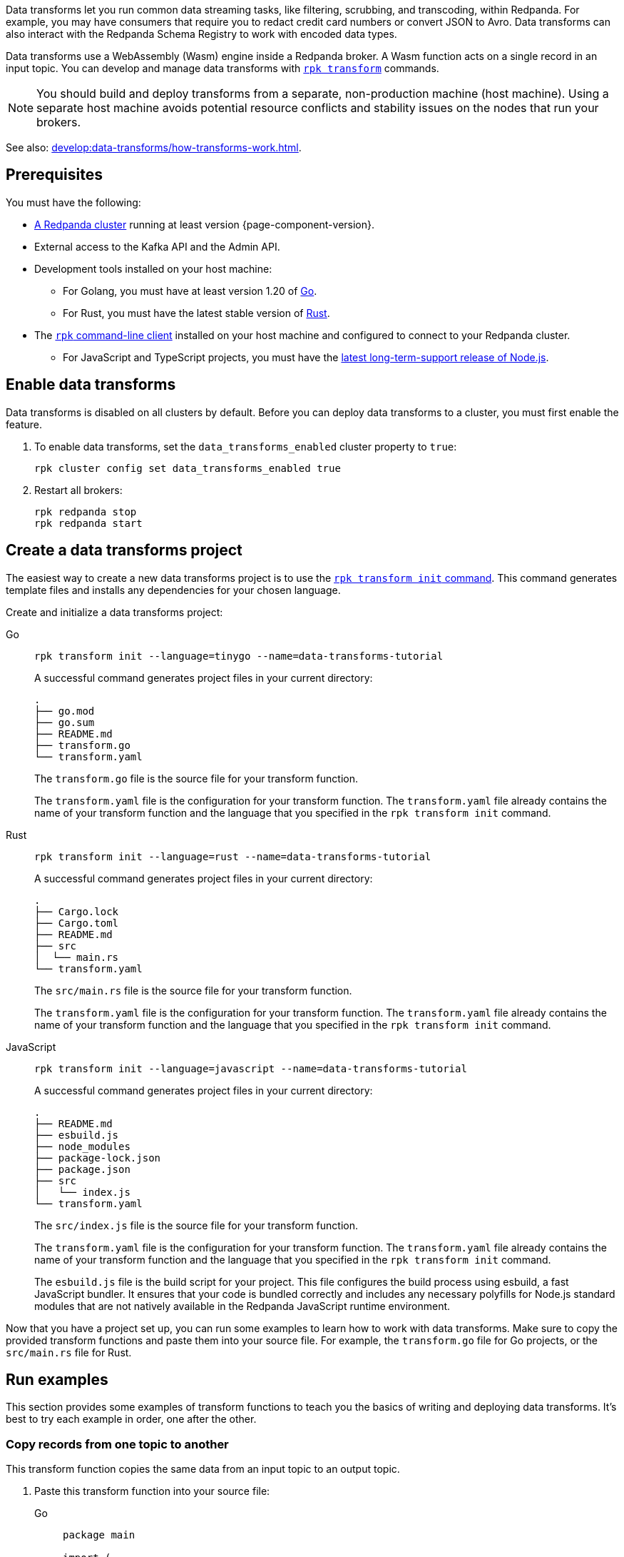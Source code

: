 Data transforms let you run common data streaming tasks, like filtering, scrubbing, and transcoding, within Redpanda. For example, you may have consumers that require you to redact credit card numbers or convert JSON to Avro. Data transforms can also interact with the Redpanda Schema Registry to work with encoded data types.

Data transforms use a WebAssembly (Wasm) engine inside a Redpanda broker. A Wasm function acts on a single record in an input topic. You can develop and manage data transforms with xref:reference:rpk/rpk-transform/rpk-transform.adoc[`rpk transform`] commands.

NOTE: You should build and deploy transforms from a separate, non-production machine (host machine). Using a separate host machine avoids potential resource conflicts and stability issues on the nodes that run your brokers.

See also: xref:develop:data-transforms/how-transforms-work.adoc[].

== Prerequisites

You must have the following:

- xref:deploy:deployment-option/self-hosted/index.adoc[A Redpanda cluster] running at least version {page-component-version}.
- External access to the Kafka API and the Admin API.
ifdef::env-kubernetes[]
+
Ensure that your Redpanda cluster has xref:manage:kubernetes/networking/external/index.adoc[external access] enabled and is accessible from your host machine using the advertised addresses.
+
TIP: For a tutorial on setting up a Redpanda cluster with external access, see xref:deploy:deployment-option/self-hosted/kubernetes/get-started-dev.adoc[].
endif::[]
- Development tools installed on your host machine:
** For Golang, you must have at least version 1.20 of https://go.dev/doc/install[Go^].
** For Rust, you must have the latest stable version of https://rustup.rs/[Rust].
- The xref:get-started:rpk-install.adoc[`rpk` command-line client] installed on your host machine and configured to connect to your Redpanda cluster.
** For JavaScript and TypeScript projects, you must have the https://nodejs.org/en/download/package-manager[latest long-term-support release of Node.js].
ifdef::env-kubernetes[]
+
You can use a xref:manage:kubernetes/networking/k-connect-to-redpanda.adoc#rpk-profile[pre-configured `rpk` profile]:
+
[source,bash]
----
rpk profile create --from-profile <(kubectl get configmap --namespace <namespace> redpanda-rpk -o go-template='{{ .data.profile }}') <profile-name>
----
+
Replace `<profile-name>` with the name that you want to give this `rpk` profile.
endif::[]


== Enable data transforms

Data transforms is disabled on all clusters by default. Before you can deploy data transforms to a cluster, you must first enable the feature.

. To enable data transforms, set the `data_transforms_enabled` cluster property to `true`:
+
ifndef::env-kubernetes[]
```bash
rpk cluster config set data_transforms_enabled true
```
endif::[]
ifdef::env-kubernetes[]
[tabs]
======
Helm + Operator::
+
--
.`redpanda-cluster.yaml`
[,yaml]
----
apiVersion: cluster.redpanda.com/v1alpha1
kind: Redpanda
metadata:
  name: redpanda
spec:
  chartRef: {}
  clusterSpec:
    config:
      cluster:
        data_transforms_enabled: true
----

```bash
kubectl apply -f redpanda-cluster.yaml --namespace <namespace>
```

--
Helm::
+
--

[tabs]
====
--values::
+
.`write-caching.yaml`
[,yaml]
----
config:
  cluster:
    data_transforms_enabled: true
----
+
```bash
helm upgrade --install redpanda redpanda/redpanda --namespace <namespace> --create-namespace \
  --values write-caching.yaml --reuse-values
```

--set::
+
```bash
helm upgrade --install redpanda redpanda/redpanda --namespace <namespace> --create-namespace \
  --set config.cluster.data_transforms_enabled=true
```

====
--
======
endif::[]

. Restart all brokers:
+
ifdef::env-kubernetes[]
[,bash]
----
kubectl rollout restart statefulset redpanda --namespace=<namespace>
----

. Wait for all Pods to restart:
+
[,bash]
----
kubectl rollout status statefulset redpanda --namespace=<namespace> --watch
----
endif::[]
ifndef::env-kubernetes[]
[,bash]
----
rpk redpanda stop
rpk redpanda start
----
endif::[]

== Create a data transforms project

The easiest way to create a new data transforms project is to use the xref:reference:rpk/rpk-transform/rpk-transform-init.adoc[`rpk transform init` command]. This command generates template files and installs any dependencies for your chosen language.

Create and initialize a data transforms project:

[tabs]
======
Go::
+
--
```bash
rpk transform init --language=tinygo --name=data-transforms-tutorial
```

A successful command generates project files in your current directory:

[.no-copy]
----
.
├── go.mod
├── go.sum
├── README.md
├── transform.go
└── transform.yaml
----

The `transform.go` file is the source file for your transform function.

The `transform.yaml` file is the configuration for your transform function. The `transform.yaml` file already contains the name of your transform function and the language that you specified in the `rpk transform init` command.

--
Rust::
+
--
```bash
rpk transform init --language=rust --name=data-transforms-tutorial
```

A successful command generates project files in your current directory:

[.no-copy]
----
.
├── Cargo.lock
├── Cargo.toml
├── README.md
├── src
│  └── main.rs
└── transform.yaml
----

The `src/main.rs` file is the source file for your transform function.

The `transform.yaml` file is the configuration for your transform function. The `transform.yaml` file already contains the name of your transform function and the language that you specified in the `rpk transform init` command.
--
JavaScript::
+
--
```bash
rpk transform init --language=javascript --name=data-transforms-tutorial
```

A successful command generates project files in your current directory:

[.no-copy]
----
.
├── README.md
├── esbuild.js
├── node_modules
├── package-lock.json
├── package.json
├── src
│   └── index.js
└── transform.yaml
----

The `src/index.js` file is the source file for your transform function.

The `transform.yaml` file is the configuration for your transform function. The `transform.yaml` file already contains the name of your transform function and the language that you specified in the `rpk transform init` command.

The `esbuild.js` file is the build script for your project. This file configures the build process using esbuild, a fast JavaScript bundler. It ensures that your code is bundled correctly and includes any necessary polyfills for Node.js standard modules that are not natively available in the Redpanda JavaScript runtime environment.
--
======

Now that you have a project set up, you can run some examples to learn how to work with data transforms. Make sure to copy the provided transform functions and paste them into your source file. For example, the `transform.go` file for Go projects, or the `src/main.rs` file for Rust.

== Run examples

This section provides some examples of transform functions to teach you the basics of writing and deploying data transforms. It's best to try each example in order, one after the other.

=== Copy records from one topic to another

This transform function copies the same data from an input topic to an output topic.

. Paste this transform function into your source file:
+
[tabs]
======
Go::
+
--
```go
package main

import (
	"github.com/redpanda-data/redpanda/src/transform-sdk/go/transform"
)

func main() {
	// Make sure to register your callback and perform other setup in main
	transform.OnRecordWritten(copyRecordsToOutput)
}

// This will be called for each record in the input topic.
// The records returned will be written to the output topic.
func copyRecordsToOutput(event transform.WriteEvent, writer transform.RecordWriter) error {
	return writer.Write(event.Record())
}
```
--
Rust::
+
--
```rust
use anyhow::Result;
use redpanda_transform_sdk::*;

fn main() {
	// Make sure to register your callback and perform other setup in main
	on_record_written(copy_records_to_output);
}

// This will be called for each record in the input topic.
// The records returned will be written to the output topic.
fn copy_records_to_output(event: WriteEvent, writer: &mut RecordWriter) -> Result<()> {
	writer.write(event.record)?;
	Ok(())
}
```
--

JavaScript::
+
--
```js
import { onRecordWritten } from "@redpanda-data/transform-sdk";

// Register your callback function in the entry point of your script.
onRecordWritten(copyRecordsToOutput);

// This function will be called for each record in the input topic.
// The records returned will be written to the output topic.
function copyRecordsToOutput(event, writer) {
  writer.write(event.record);
}
```
--
======

. Build the transform into a Wasm binary:
+
```bash
rpk transform build
```

. Create topics to apply the transform function to:
+
```bash
rpk topic create input-topic output-topic
```

. Deploy the Wasm binary to your cluster:
+
```bash
rpk transform deploy --input-topic=input-topic --output-topic=output-topic
```

. Produce two new records to the input topic.
+
```bash
echo "hello\nworld" | rpk topic produce input-topic
```

. http://localhost:8080/topics[Open Redpanda Console] and check the records in both the input topic and the output topic. They should be the same.
+
You can also verify the content of the output topic in the command-line:
+
```bash
rpk topic consume output-topic
```

=== Convert CSV input to JSON output

This example is a transform function that converts CSV inputs into JSON outputs.

. Prepare the project files:
+
[tabs]
======
Go::
+
--
Paste this transform function into your source file:

```go
package main

import (
	"bytes"
	"encoding/csv"
	"encoding/json"
	"errors"
	"io"
	"strconv"
	"github.com/redpanda-data/redpanda/src/transform-sdk/go/transform"
)

func main() {
	transform.OnRecordWritten(csvToJsonTransform)
}

type ItemQuantity struct {
	Item     string `json:"item"`
	Quantity int    `json:"quantity"`
}

func csvToJsonTransform(event transform.WriteEvent, writer transform.RecordWriter) error {
	// The input data is a CSV (without a header row) that is structured as:
	// key, item, quantity
	reader := csv.NewReader(bytes.NewReader(event.Record().Value))
	// Improve performance by reusing the result slice.
	reader.ReuseRecord = true
	for {
		row, err := reader.Read()
		if err == io.EOF {
			break
		} else if err != nil {
			return err
		}
		if len(row) != 3 {
			return errors.New("unexpected number of rows")
		}
		// Convert the last column into an int
		quantity, err := strconv.Atoi(row[2])
		if err != nil {
			return err
		}
		// Marshall the JSON value
		iq := ItemQuantity{
			Item:     row[1],
			Quantity: quantity,
		}
		v, err := json.Marshal(&iq)
		if err != nil {
			return err
		}
		// Add the output record using the first column as the key.
		r := transform.Record{
			Key:   []byte(row[0]),
			Value: v,
		}
		if err := writer.Write(r); err != nil {
			return err
		}
	}
	return nil
}
```
--
Rust::
+
--
. Add the following dependencies to the `Cargo.toml` file:
+
```toml
csv = "1.3.0"
serde_json = "1.0.111"
serde = { version = "1.0.195", features = ["derive"] }
```

. Run the following command to update your dependencies:
+
```bash
cargo build
```

. Paste this transform function into your source file:
+
```rust
use anyhow::Result;
use redpanda_transform_sdk::*;
use serde::{Deserialize, Serialize};
use csv::ReaderBuilder;
use serde_json;

#[derive(Serialize, Deserialize)]
struct MarketStock {
	item: String,
	quantity: i32,
}

fn main() {
	on_record_written(csv_to_json_transform);
}

fn csv_to_json_transform(event: WriteEvent, writer: &mut RecordWriter) -> Result<()> {
	// The input data is a CSV (without a header row) that is defined as the MarketStock structure.
	let mut reader = ReaderBuilder::new().has_headers(false).from_reader(event.record.value().unwrap_or_default());
	// For each record in our CSV
	for result in reader.deserialize() {
		let stock: MarketStock = match result {
			Ok(record) => record,
			Err(err) => {
				eprintln!("CSV deserialize error: {}", err);
				continue; // Skip the invalid record and continue processing
			}
		};
		// Convert it to JSON
		let value = serde_json::to_vec(&stock)?;
		// Then output it with the same key.
		writer.write(BorrowedRecord::new(event.record.key(), Some(&value)))?;
	}
	Ok(())
}
```
--
JavaScript::
+
--

Paste this transform function into your source file:

```js
import { onRecordWritten } from "@redpanda-data/transform-sdk";

onRecordWritten(csvToJsonTransform);

function csvToJsonTransform(event, writer) {
  // The input data is a CSV (without a header row) that is structured as:
  // key, item, quantity
  const input = event.record.value.text();
  const rows = input.split('\n');

  for (const row of rows) {
    const columns = row.split(',');

    if (columns.length !== 2) {
      throw new Error('unexpected number of columns');
    }

    const quantity = parseInt(columns[1], 10);
    if (isNaN(quantity)) {
      throw new Error('invalid quantity');
    }

    const itemQuantity = {
      item: columns[0],
      quantity: quantity,
    };
    event.record.value = JSON.stringify(itemQuantity);
    writer.write(event.record);
  }
}
```
--
======

. Build the transform into a Wasm binary:
+
```bash
rpk transform build
```

. Create topics to apply the transform function to:
+
```bash
rpk topic create input-topic output-topic
```

. Deploy the Wasm binary to your cluster.
+
If you have already deployed another example, this new transform function will replace it.
+
```bash
rpk transform deploy --input-topic=input-topic --output-topic=output-topic
```

. Produce CSV records to the input topic.
+
```bash
echo "apples,10\npears,11\noranges,5" | rpk topic produce input-topic -k market-stock
```

. http://localhost:8080/topics[Open Redpanda Console] and check the records in both the input topic and the output topic. You should see the following values:
+
[source,json,role="no-copy"]
----
{
	"item": "oranges",
	"quantity": 5
}
{
	"item": "apples",
	"quantity": 10
}
{
	"item": "pears",
	"quantity": 11
}
----
+
You can also verify the content of the output topic in the command-line:
+
```bash
rpk topic consume output-topic
```

=== Validate JSON

This example is a filter that outputs only valid JSON from the input topic into the output topic. Invalid JSON is written to a different output topic.

. Paste this transform function into your source file:
+
[tabs]
======
Go::
+
--
```go
import (
	"encoding/json"
	"github.com/redpanda-data/redpanda/src/transform-sdk/go/transform"
)

func main() {
	transform.OnRecordWritten(filterValidJson)
}

func filterValidJson(event transform.WriteEvent, writer transform.RecordWriter) error {
	if json.Valid(event.Record().Value) {
		return w.Write(e.Record())
	}
	// Send invalid records to separate topic
	return writer.Write(e.Record(), transform.ToTopic("invalid-json"))
}
```
--
Rust::
+
--
```rust
use anyhow::Result;
use redpanda_transform_sdk::*;

fn main() {
	on_record_written(filter_valid_json);
}

fn filter_valid_json(event: WriteEvent, writer: &mut RecordWriter) -> Result<()> {
	let value = event.record.value().unwrap_or_default();
	if serde_json::from_slice::<serde_json::Value>(value).is_ok() {
		writer.write(event.record)?;
	} else {
		// Send invalid records to separate topic
		writer.write_with_options(event.record, WriteOptions::to_topic("invalid-json"))?;
	}
	Ok(())
}
```
--
JavaScript::
+
--
The JavaScript SDK does not support writing records to a specific output topic. As a result, this transform function writes only valid JSON messages to the output topic. Invalid messages are logged, instead of written to a separate output topic.

```js
import { onRecordWritten } from "@redpanda-data/transform-sdk";

onRecordWritten(filterValidJson);

function filterValidJson(event, writer) {
  const recordValue = event.record.value.text();

  if (isValidJson(recordValue)) {
    writer.write(event.record);
  } else {
    console.log('Invalid JSON detected')
  }
}

function isValidJson(str) {
  try {
    JSON.parse(str);
    return true;
  } catch (e) {
    return false;
  }
}
```
--
======

. Build the transform into a Wasm binary:
+
```bash
rpk transform build
```

. Create topics to apply the transform function to:
+
```bash
rpk topic create input-topic output-topic invalid-json
```

. Deploy the Wasm binary to your cluster.
+
If you have already deployed another example, this new transform function will replace it.
+
```bash
rpk transform deploy --input-topic=input-topic --output-topic=output-topic --output-topic=invalid-json
```

. Produce an invalid JSON record a one valid one to the input topic.
+
```bash
echo '{"valid":"json"}' | rpk topic produce input-topic -k json
echo 'invalid json' | rpk topic produce input-topic -k json
```

. Verify the content of the output topic in the command-line:
+
```bash
rpk topic consume output-topic
```

You should see only the invalid JSON from the input topic. Invalid JSON messages are written to the `invalid-json` topic.

== Clean up

Your transform function will continue processing new records in the input topic until you delete it. To delete the transform function:

```bash
rpk transform delete data-transforms-tutorial --no-confirm
```

== Suggested reading

- xref:develop:data-transforms/how-transforms-work.adoc[]
- xref:reference:data-transforms/golang-sdk.adoc[]
- xref:reference:data-transforms/rust-sdk.adoc[]
- xref:reference:rpk/rpk-transform/rpk-transform.adoc[`rpk transform` commands]
